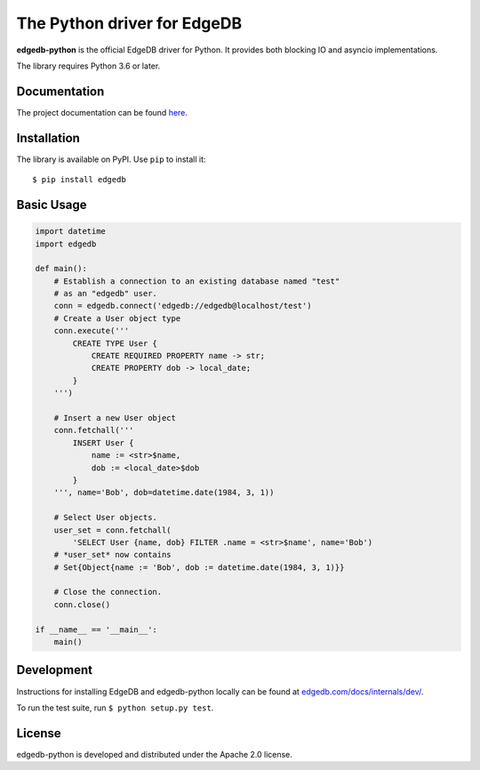 The Python driver for EdgeDB
============================

.. image:: https://github.com/edgedb/edgedb-python/workflows/Tests/badge.svg?event=push&branch=master

.. image:: https://img.shields.io/pypi/v/edgedb.svg
    :target: https://pypi.python.org/pypi/edgedb

.. image:: https://img.shields.io/badge/join%20the%20community-on%20spectrum-blueviolet
    :target: https://spectrum.chat/edgedb


**edgedb-python** is the official EdgeDB driver for Python.
It provides both blocking IO and asyncio implementations.

The library requires Python 3.6 or later.


Documentation
-------------

The project documentation can be found
`here <https://edgedb.com/docs/clients/00_python/index>`_.


Installation
------------

The library is available on PyPI.  Use ``pip`` to install it::

    $ pip install edgedb


Basic Usage
-----------

.. code-block:: python

    import datetime
    import edgedb

    def main():
        # Establish a connection to an existing database named "test"
        # as an "edgedb" user.
        conn = edgedb.connect('edgedb://edgedb@localhost/test')
        # Create a User object type
        conn.execute('''
            CREATE TYPE User {
                CREATE REQUIRED PROPERTY name -> str;
                CREATE PROPERTY dob -> local_date;
            }
        ''')

        # Insert a new User object
        conn.fetchall('''
            INSERT User {
                name := <str>$name,
                dob := <local_date>$dob
            }
        ''', name='Bob', dob=datetime.date(1984, 3, 1))

        # Select User objects.
        user_set = conn.fetchall(
            'SELECT User {name, dob} FILTER .name = <str>$name', name='Bob')
        # *user_set* now contains
        # Set{Object{name := 'Bob', dob := datetime.date(1984, 3, 1)}}

        # Close the connection.
        conn.close()

    if __name__ == '__main__':
        main()

Development
-----------

Instructions for installing EdgeDB and edgedb-python locally can be found at
`edgedb.com/docs/internals/dev/ <https://edgedb.com/docs/internals/dev/>`_.

To run the test suite, run ``$ python setup.py test``.

License
-------

edgedb-python is developed and distributed under the Apache 2.0 license.
